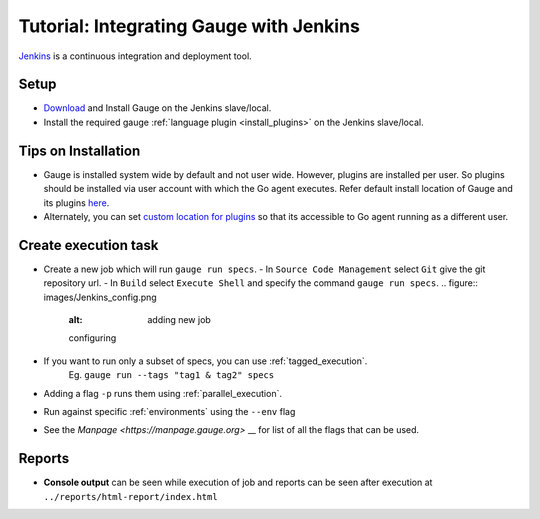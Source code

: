 Tutorial: Integrating Gauge with Jenkins
=====================================

`Jenkins <https://jenkins.io/>`__ is a continuous integration and deployment
tool.

Setup
-----
-  `Download <//gauge.org/get_started>`__ and Install Gauge on the Jenkins slave/local.
-  Install the required gauge :ref:`language plugin <install_plugins>` on the Jenkins slave/local.

Tips on Installation
--------------------

-  Gauge is installed system wide by default and not user wide. However,
   plugins are installed per user. So plugins should be installed via
   user account with which the Go agent executes. Refer default install
   location of Gauge and its plugins
   `here <https://docs.gauge.org/troubleshooting.html#gauge-installation>`__.

-  Alternately, you can set `custom location for
   plugins <https://docs.gauge.org/troubleshooting.html#custom-plugin-install-location>`__
   so that its accessible to Go agent running as a different user.

Create execution task
---------------------

-  Create a new job which will run ``gauge run specs``.
   - In ``Source Code Management`` select ``Git`` give the git repository url.
   - In ``Build`` select ``Execute Shell`` and specify the command ``gauge run specs``.
   .. figure:: images/Jenkins_config.png
      :alt: adding new job

      configuring

-  If you want to run only a subset of specs, you can use :ref:`tagged_execution`. 
    Eg. ``gauge run --tags "tag1 & tag2" specs``
-  Adding a flag ``-p`` runs them using :ref:`parallel_execution`.
-  Run against specific :ref:`environments` using the ``--env`` flag
-  See the `Manpage <https://manpage.gauge.org>` __ for list of all the flags that can be used.

Reports
-------

-  **Console output** can be seen while execution of job and reports can
   be seen after execution at ``../reports/html-report/index.html``